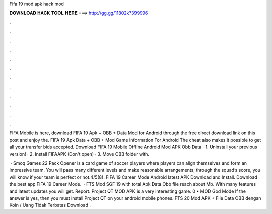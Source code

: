 Fifa 19 mod apk hack mod



𝐃𝐎𝐖𝐍𝐋𝐎𝐀𝐃 𝐇𝐀𝐂𝐊 𝐓𝐎𝐎𝐋 𝐇𝐄𝐑𝐄 ===> http://gg.gg/11802k?399996



.



.



.



.



.



.



.



.



.



.



.



.

FIFA Mobile is here, download FIFA 19 Apk + OBB + Data Mod for Android through the free direct download link on this post and enjoy the. FIFA 19 Apk Data + OBB + Mod Game Information For Android The cheat also makes it possible to get all your transfer bids accepted. Download FIFA 19 Mobile Offline Android Mod APK Obb Data · 1. Uninstall your previous version! · 2. Install FIFAAPK (Don't open) · 3. Move OBB folder with.

 · Smoq Games 22 Pack Opener is a card game of soccer players where players can align themselves and form an impressive team. You will pass many different levels and make reasonable arrangements; through the squad’s score, you will know if your team is perfect or not.4/5(8). FIFA 19 Career Mode Android latest APK Download and Install. Download the best app FIFA 19 Career Mode.  · FTS Mod SGF 19 with total Apk Data Obb file reach about Mb. With many features and latest updates you will get. Report. Project QT MOD APK is a very interesting game. 0 • MOD God Mode If the answer is yes, then you must install Project QT on your android mobile phones. FTS 20 Mod APK + File Data OBB dengan Koin / Uang Tidak Terbatas Download .

